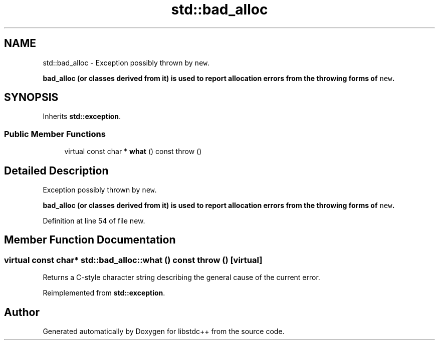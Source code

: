.TH "std::bad_alloc" 3 "21 Apr 2009" "libstdc++" \" -*- nroff -*-
.ad l
.nh
.SH NAME
std::bad_alloc \- Exception possibly thrown by \fCnew\fP.
.PP
\fC\fBbad_alloc\fP\fP (or classes derived from it) is used to report allocation errors from the throwing forms of \fCnew\fP.  

.PP
.SH SYNOPSIS
.br
.PP
Inherits \fBstd::exception\fP.
.PP
.SS "Public Member Functions"

.in +1c
.ti -1c
.RI "virtual const char * \fBwhat\fP () const   throw ()"
.br
.in -1c
.SH "Detailed Description"
.PP 
Exception possibly thrown by \fCnew\fP.
.PP
\fC\fBbad_alloc\fP\fP (or classes derived from it) is used to report allocation errors from the throwing forms of \fCnew\fP. 
.PP
Definition at line 54 of file new.
.SH "Member Function Documentation"
.PP 
.SS "virtual const char* std::bad_alloc::what () const  throw ()\fC [virtual]\fP"
.PP
Returns a C-style character string describing the general cause of the current error. 
.PP
Reimplemented from \fBstd::exception\fP.

.SH "Author"
.PP 
Generated automatically by Doxygen for libstdc++ from the source code.
